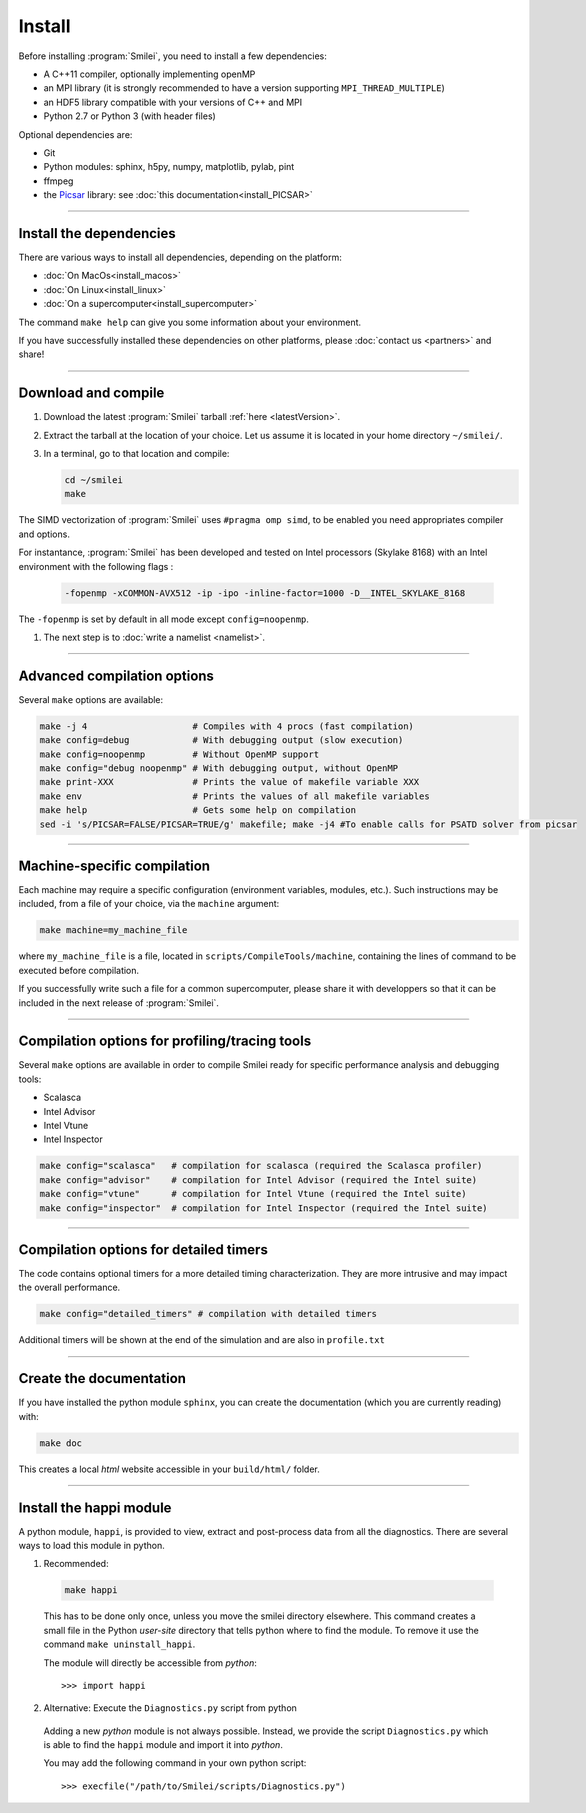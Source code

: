 Install
-------

Before installing :program:`Smilei`, you need to install a few dependencies:

* A C++11 compiler, optionally implementing openMP
* an MPI library (it is strongly recommended to have a version supporting ``MPI_THREAD_MULTIPLE``)
* an HDF5 library compatible with your versions of C++ and MPI
* Python 2.7 or Python 3 (with header files)

Optional dependencies are:

* Git
* Python modules: sphinx, h5py, numpy, matplotlib, pylab, pint
* ffmpeg
* the `Picsar <http://picsar.net>`_ library: see :doc:`this documentation<install_PICSAR>`

----

Install the dependencies
^^^^^^^^^^^^^^^^^^^^^^^^

There are various ways to install all dependencies, depending on the platform:

* :doc:`On MacOs<install_macos>`
* :doc:`On Linux<install_linux>`
* :doc:`On a supercomputer<install_supercomputer>`

The command ``make help`` can give you some information about your environment.

If you have successfully installed these dependencies on other platforms, please
:doc:`contact us <partners>` and share!

----

.. _compile:

Download and compile
^^^^^^^^^^^^^^^^^^^^^^^^^^^

#. Download the latest :program:`Smilei` tarball :ref:`here <latestVersion>`.

#. Extract the tarball at the location of your choice.
   Let us assume it is located in your home directory ``~/smilei/``.

#. In a terminal, go to that location and compile:

   .. code-block:: bash

     cd ~/smilei
     make

The SIMD vectorization of :program:`Smilei` uses ``#pragma omp simd``, to be enabled you need appropriates compiler and options.

For instantance, :program:`Smilei` has been developed and tested on Intel processors (Skylake 8168) with an Intel environment with the following flags :

   .. code-block:: bash
      
     -fopenmp -xCOMMON-AVX512 -ip -ipo -inline-factor=1000 -D__INTEL_SKYLAKE_8168

The ``-fopenmp`` is set by default in all mode except ``config=noopenmp``.

#. The next step is to :doc:`write a namelist <namelist>`.

----

Advanced compilation options
^^^^^^^^^^^^^^^^^^^^^^^^^^^^

Several ``make`` options are available:

.. code-block:: bash

  make -j 4                    # Compiles with 4 procs (fast compilation)
  make config=debug            # With debugging output (slow execution)
  make config=noopenmp         # Without OpenMP support
  make config="debug noopenmp" # With debugging output, without OpenMP
  make print-XXX               # Prints the value of makefile variable XXX
  make env                     # Prints the values of all makefile variables
  make help                    # Gets some help on compilation
  sed -i 's/PICSAR=FALSE/PICSAR=TRUE/g' makefile; make -j4 #To enable calls for PSATD solver from picsar


----

Machine-specific compilation
^^^^^^^^^^^^^^^^^^^^^^^^^^^^

Each machine may require a specific configuration (environment variables, modules, etc.).
Such instructions may be included, from a file of your choice, via the ``machine`` argument:

.. code-block:: bash

  make machine=my_machine_file

where ``my_machine_file`` is a file, located in ``scripts/CompileTools/machine``, containing
the lines of command to be executed before compilation.

If you successfully write such a file for a common supercomputer, please share it
with developpers so that it can be included in the next release of :program:`Smilei`.

----

Compilation options for profiling/tracing tools
^^^^^^^^^^^^^^^^^^^^^^^^^^^^^^^^^^^^^^^^^^^^^^^^^^^^^^^^

Several ``make`` options are available in order to compile Smilei ready for
specific performance analysis and debugging tools:

- Scalasca
- Intel Advisor
- Intel Vtune
- Intel Inspector

.. code-block:: bash

  make config="scalasca"   # compilation for scalasca (required the Scalasca profiler)
  make config="advisor"    # compilation for Intel Advisor (required the Intel suite)
  make config="vtune"      # compilation for Intel Vtune (required the Intel suite)
  make config="inspector"  # compilation for Intel Inspector (required the Intel suite)

----

Compilation options for detailed timers
^^^^^^^^^^^^^^^^^^^^^^^^^^^^^^^^^^^^^^^^^^^^^^^^

The code contains optional timers for a more detailed timing
characterization. They are more intrusive
and may impact the overall performance.

.. code-block:: bash

  make config="detailed_timers" # compilation with detailed timers

Additional timers will be shown at the end of the simulation and are also
in ``profile.txt``

----

Create the documentation
^^^^^^^^^^^^^^^^^^^^^^^^^

If you have installed the python module ``sphinx``, you can create the documentation
(which you are currently reading) with:

.. code-block:: bash

   make doc

This creates a local *html* website accessible in your ``build/html/`` folder.

----

.. _installModule:

Install the happi module
^^^^^^^^^^^^^^^^^^^^^^^^

A python module, ``happi``, is provided to view, extract and post-process data from
all the diagnostics.
There are several ways to load this module in python.

1. Recommended:

  .. code-block:: bash

    make happi

  This has to be done only once, unless you move the smilei directory elsewhere.
  This command creates a small file in the Python *user-site* directory that tells python
  where to find the module.
  To remove it use the command ``make uninstall_happi``.

  The module will directly be accessible from *python*::

    >>> import happi

2. Alternative: Execute the ``Diagnostics.py`` script from python

  Adding a new *python* module is not always possible.
  Instead, we provide the script ``Diagnostics.py`` which is able to find the ``happi``
  module and import it into *python*.

  You may add the following command in your own python script::

    >>> execfile("/path/to/Smilei/scripts/Diagnostics.py")
